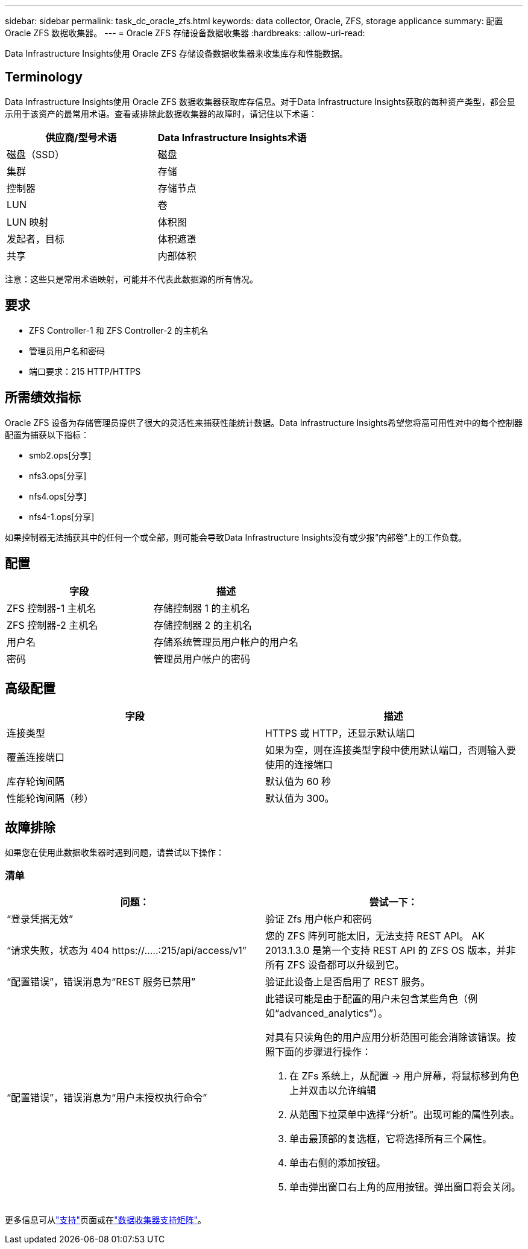 ---
sidebar: sidebar 
permalink: task_dc_oracle_zfs.html 
keywords: data collector, Oracle, ZFS, storage applicance 
summary: 配置 Oracle ZFS 数据收集器。 
---
= Oracle ZFS 存储设备数据收集器
:hardbreaks:
:allow-uri-read: 


[role="lead"]
Data Infrastructure Insights使用 Oracle ZFS 存储设备数据收集器来收集库存和性能数据。



== Terminology

Data Infrastructure Insights使用 Oracle ZFS 数据收集器获取库存信息。对于Data Infrastructure Insights获取的每种资产类型，都会显示用于该资产的最常用术语。查看或排除此数据收集器的故障时，请记住以下术语：

[cols="2*"]
|===
| 供应商/型号术语 | Data Infrastructure Insights术语 


| 磁盘（SSD） | 磁盘 


| 集群 | 存储 


| 控制器 | 存储节点 


| LUN | 卷 


| LUN 映射 | 体积图 


| 发起者，目标 | 体积遮罩 


| 共享 | 内部体积 
|===
注意：这些只是常用术语映射，可能并不代表此数据源的所有情况。



== 要求

* ZFS Controller-1 和 ZFS Controller-2 的主机名
* 管理员用户名和密码
* 端口要求：215 HTTP/HTTPS




== 所需绩效指标

Oracle ZFS 设备为存储管理员提供了很大的灵活性来捕获性能统计数据。Data Infrastructure Insights希望您将高可用性对中的每个控制器配置为捕获以下指标：

* smb2.ops[分享]
* nfs3.ops[分享]
* nfs4.ops[分享]
* nfs4-1.ops[分享]


如果控制器无法捕获其中的任何一个或全部，则可能会导致Data Infrastructure Insights没有或少报“内部卷”上的工作负载。



== 配置

[cols="2*"]
|===
| 字段 | 描述 


| ZFS 控制器-1 主机名 | 存储控制器 1 的主机名 


| ZFS 控制器-2 主机名 | 存储控制器 2 的主机名 


| 用户名 | 存储系统管理员用户帐户的用户名 


| 密码 | 管理员用户帐户的密码 
|===


== 高级配置

[cols="2*"]
|===
| 字段 | 描述 


| 连接类型 | HTTPS 或 HTTP，还显示默认端口 


| 覆盖连接端口 | 如果为空，则在连接类型字段中使用默认端口，否则输入要使用的连接端口 


| 库存轮询间隔 | 默认值为 60 秒 


| 性能轮询间隔（秒） | 默认值为 300。 
|===


== 故障排除

如果您在使用此数据收集器时遇到问题，请尝试以下操作：



=== 清单

[cols="2a, 2a"]
|===
| 问题： | 尝试一下： 


 a| 
“登录凭据无效”
 a| 
验证 Zfs 用户帐户和密码



 a| 
“请求失败，状态为 404 \https://.....:215/api/access/v1”
 a| 
您的 ZFS 阵列可能太旧，无法支持 REST API。  AK 2013.1.3.0 是第一个支持 REST API 的 ZFS OS 版本，并非所有 ZFS 设备都可以升级到它。



 a| 
“配置错误”，错误消息为“REST 服务已禁用”
 a| 
验证此设备上是否启用了 REST 服务。



 a| 
“配置错误”，错误消息为“用户未授权执行命令”
 a| 
此错误可能是由于配置的用户未包含某些角色（例如“advanced_analytics”）。

对具有只读角色的用户应用分析范围可能会消除该错误。按照下面的步骤进行操作：

. 在 ZFs 系统上，从配置 -> 用户屏幕，将鼠标移到角色上并双击以允许编辑
. 从范围下拉菜单中选择“分析”。出现可能的属性列表。
. 单击最顶部的复选框，它将选择所有三个属性。
. 单击右侧的添加按钮。
. 单击弹出窗口右上角的应用按钮。弹出窗口将会关闭。


|===
更多信息可从link:concept_requesting_support.html["支持"]页面或在link:reference_data_collector_support_matrix.html["数据收集器支持矩阵"]。
